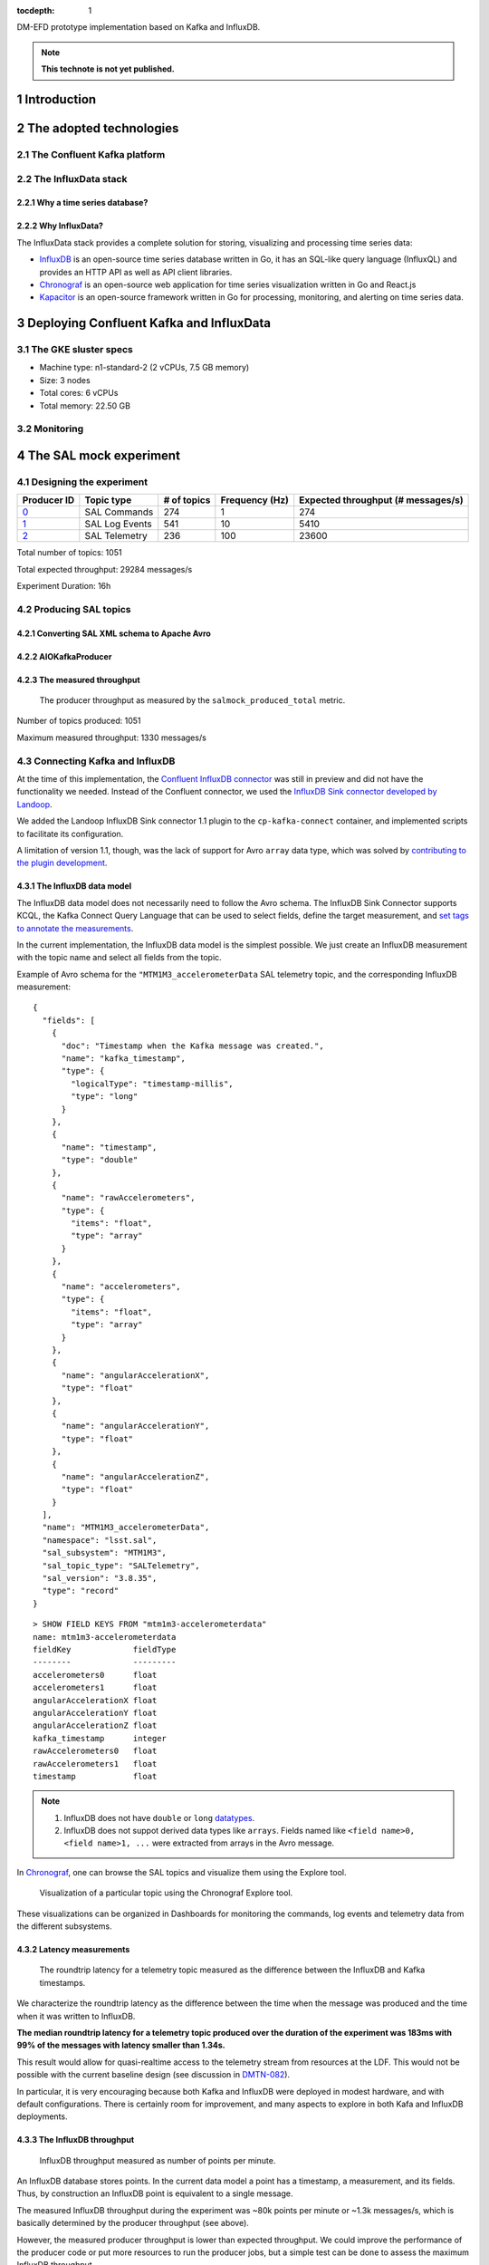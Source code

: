 ..
  Technote content.

  See https://developer.lsst.io/restructuredtext/style.html
  for a guide to reStructuredText writing.

  Do not put the title, authors or other metadata in this document;
  those are automatically added.

  Use the following syntax for sections:

  Sections
  ========

  and

  Subsections
  -----------

  and

  Subsubsections
  ^^^^^^^^^^^^^^

  To add images, add the image file (png, svg or jpeg preferred) to the
  _static/ directory. The reST syntax for adding the image is

  .. figure:: /_static/filename.ext
     :name: fig-label

     Caption text.

   Run: ``make html`` and ``open _build/html/index.html`` to preview your work.
   See the README at https://github.com/lsst-sqre/lsst-technote-bootstrap or
   this repo's README for more info.

   Feel free to delete this instructional comment.

:tocdepth: 1

.. Please do not modify tocdepth; will be fixed when a new Sphinx theme is shipped.

.. sectnum::

.. TODO: Delete the note below before merging new content to the master branch.

DM-EFD prototype implementation based on Kafka and InfluxDB.

.. note::

   **This technote is not yet published.**


Introduction
============

The adopted technologies
========================

The Confluent Kafka platform
----------------------------

The InfluxData stack
--------------------

Why a time series database?
^^^^^^^^^^^^^^^^^^^^^^^^^^^


Why InfluxData?
^^^^^^^^^^^^^^^
The InfluxData stack provides a complete solution for storing, visualizing and processing time series data:

* `InfluxDB <https://docs.influxdata.com/influxdb/v1.7/>`_ is an open-source time series database written in Go, it has an SQL-like query language (InfluxQL) and provides an HTTP API as well as API client libraries.
* `Chronograf <https://docs.influxdata.com/chronograf/v1.7/>`_  is an open-source web application for time series visualization written in Go and React.js
* `Kapacitor <https://docs.influxdata.com/kapacitor/v1.5/>`_ is an open-source framework written in Go for processing, monitoring, and alerting on time series data.


Deploying Confluent Kafka and InfluxData
========================================

The GKE sluster specs
---------------------

* Machine type: n1-standard-2 (2 vCPUs, 7.5 GB memory)
* Size: 3 nodes
* Total cores: 6 vCPUs
* Total memory:	22.50 GB

Monitoring
----------

The SAL mock experiment
=======================

Designing the experiment
------------------------

============ ================= ============ =============== ===================================
Producer ID  Topic type        # of topics  Frequency (Hz)  Expected throughput (# messages/s)
============ ================= ============ =============== ===================================
`0`_         SAL Commands      274          1               274
`1`_         SAL Log Events    541          10              5410
`2`_         SAL Telemetry     236          100             23600
============ ================= ============ =============== ===================================

.. _`0`: https://github.com/lsst-sqre/kafka-efd-demo/blob/tickets/DM-17052/k8s-apps/salmock-1node-commands-1hz.yaml

.. _`1`: https://github.com/lsst-sqre/kafka-efd-demo/blob/tickets/DM-17052/k8s-apps/salmock-1node-logevents-10hz.yaml

.. _`2`: https://github.com/lsst-sqre/kafka-efd-demo/blob/tickets/DM-17052/k8s-apps/salmock-1node-logevents-10hz.yaml

Total number of topics: 1051

Total expected throughput: 29284 messages/s

Experiment Duration: 16h




Producing SAL topics
--------------------

Converting SAL XML schema to Apache Avro
^^^^^^^^^^^^^^^^^^^^^^^^^^^^^^^^^^^^^^^^

AIOKafkaProducer
^^^^^^^^^^^^^^^^

The measured throughput
^^^^^^^^^^^^^^^^^^^^^^^

.. figure:: /_static/salmock_produced_total.png
   :name: Producer metric.
   :target: _static/salmock_produced_total.png

   The producer throughput as measured by the ``salmock_produced_total`` metric.

Number of topics produced: 1051

Maximum measured throughput: 1330 messages/s



Connecting Kafka and InfluxDB
-----------------------------

At the time of this implementation, the `Confluent InfluxDB connector <https://docs.confluent.io/current/connect/kafka-connect-influxdb/index.html>`_ was still in preview and did not have the functionality we needed. Instead of the Confluent connector, we used the `InfluxDB Sink connector developed by Landoop <https://docs.lenses.io/connectors/sink/influx.html>`_.

We added the Landoop InfluxDB Sink connector 1.1 plugin to the ``cp-kafka-connect`` container, and implemented scripts to facilitate its configuration.

A limitation of version 1.1, though, was the lack of support for Avro ``array`` data type, which was solved by `contributing to the plugin development <https://github.com/Landoop/stream-reactor/pull/522>`_.



The InfluxDB data model
^^^^^^^^^^^^^^^^^^^^^^^

The InfluxDB data model does not necessarily need to follow the Avro schema. The InfluxDB Sink Connector supports KCQL, the Kafka Connect Query Language that can be used to select fields, define the target measurement, and `set tags to annotate the measurements <https://docs.influxdata.com/influxdb/v1.7/concepts/schema_and_data_layout/>`_.

In the current implementation, the InfluxDB data model is the simplest possible. We just create an InfluxDB measurement with the topic name and select all fields from the topic.

Example of Avro schema for the ``"MTM1M3_accelerometerData`` SAL telemetry topic, and the corresponding InfluxDB measurement:

::

  {
    "fields": [
      {
        "doc": "Timestamp when the Kafka message was created.",
        "name": "kafka_timestamp",
        "type": {
          "logicalType": "timestamp-millis",
          "type": "long"
        }
      },
      {
        "name": "timestamp",
        "type": "double"
      },
      {
        "name": "rawAccelerometers",
        "type": {
          "items": "float",
          "type": "array"
        }
      },
      {
        "name": "accelerometers",
        "type": {
          "items": "float",
          "type": "array"
        }
      },
      {
        "name": "angularAccelerationX",
        "type": "float"
      },
      {
        "name": "angularAccelerationY",
        "type": "float"
      },
      {
        "name": "angularAccelerationZ",
        "type": "float"
      }
    ],
    "name": "MTM1M3_accelerometerData",
    "namespace": "lsst.sal",
    "sal_subsystem": "MTM1M3",
    "sal_topic_type": "SALTelemetry",
    "sal_version": "3.8.35",
    "type": "record"
  }


::

    > SHOW FIELD KEYS FROM "mtm1m3-accelerometerdata"
    name: mtm1m3-accelerometerdata
    fieldKey             fieldType
    --------             ---------
    accelerometers0      float
    accelerometers1      float
    angularAccelerationX float
    angularAccelerationY float
    angularAccelerationZ float
    kafka_timestamp      integer
    rawAccelerometers0   float
    rawAccelerometers1   float
    timestamp            float

.. note::

  1. InfluxDB does not have ``double`` or ``long`` `datatypes <https://docs.influxdata.com/influxdb/v1.7/write_protocols/line_protocol_reference/#data-types>`_.
  2. InfluxDB does not suppot derived data types like ``arrays``. Fields named like ``<field name>0, <field name>1, ...`` were extracted from arrays in the Avro message.



In  `Chronograf <https://chronograf-demo.lsst.codes>`_, one can browse the SAL topics and visualize them using the Explore tool.


.. figure:: /_static/chronograf.png
   :name: Chronograf Explore tool.
   :target: _static/chronograf.png

   Visualization of a particular topic using the Chronograf Explore tool.

These visualizations can be organized in Dashboards for monitoring the commands, log events and telemetry data from the different subsystems.

Latency measurements
^^^^^^^^^^^^^^^^^^^^

.. figure:: /_static/latency.png
   :name: Roundtrip latency for a telemetry message.
   :target: _static/latency.png

   The roundtrip latency for a telemetry topic measured as the difference between the InfluxDB and Kafka timestamps.

We characterize the roundtrip latency as the difference between the time when the message was produced and the time when it was written to InfluxDB.

**The median roundtrip latency for a telemetry topic produced over the duration of the experiment was 183ms with 99% of the messages with latency smaller than 1.34s.**

This result would allow for quasi-realtime access to the telemetry stream from resources at the LDF.  This would not be possible with the current baseline design (see discussion in `DMTN-082 <https://dmtn-082.lsst.io/>`_).

In particular, it is very encouraging because both Kafka and InfluxDB were deployed in modest hardware, and with default configurations. There is certainly room for improvement, and many aspects to explore in both Kafa and InfluxDB deployments.

The InfluxDB throughput
^^^^^^^^^^^^^^^^^^^^^^^

.. figure:: /_static/influxdb.png
   :name: InfluxDB throughput.
   :target: _static/influxdb.png

   InfluxDB throughput measured as number of points per minute.

An InfluxDB database stores points. In the current data model a point has a timestamp, a measurement, and its fields. Thus, by construction an InfluxDB point is equivalent to a single message.

The measured InfluxDB throughput during the experiment was ~80k points per minute or ~1.3k messages/s, which is basically determined by the producer throughput (see above).

However, the measured producer throughput is lower than expected throughput. We could improve the performance of the producer code or put more resources to run the producer jobs, but a simple test can be done to assess the maximum InfluxDB throughput.

If we stop the InfluxDB Sink connector, and let the producer to run for a period of time T, the messages produced during T will be cached at the Kafka broker. As soon as the connector is res-started, all the messages will be flushed to InfluxDB as if they were produced in a much higher throughput. The result of this test is shown in the  figure below, were we see a measured throughput of 1M points/minute (or 16k messages/s) about 10x higher than the previous result.


.. figure:: /_static/influxdb_max.png
   :name: InfluxDB maximum throughput.
   :target: _static/influxdb_max.png

   InfluxDB maximum throughput measured as number of points per minute.

Again, this result is pretty good given that we are running on modest hardware and using the InfluxDB default configuration.

Configuring a Retention Policy
------------------------------



Downsampling time series
------------------------

.. figure:: /_static/downsampling.png
   :name: Downsampling a SAL Telemetry message using a continuous query.
   :target: _static/downsampling.png

Example of a continuous query:

::

  CREATE continuous query "mtm1m3-accelerometerdata" ON kafka
  BEGINSELECT   Mean(accelerometers0) as mean_accelerometers0,
             Mean(accelerometers1) as mean_accelerometers1
    INTO     "kafka.one_year"."mtm1m3-accelerometerdata"
    FROM     "kafka.autogen"."mtm1m3-accelerometerdata"
    GROUP BY time(30s)
  END



Lessons Learned
===============

InfluxDB Retention Policy
-------------------------

InfluxDB HTTP API
-----------------
Connecting to the InfluxDB HTTP API.

Set `max_row_limit=0` in the InfluxDB configuration to avoid data truncation.


References
==========


.. .. rubric:: References

.. Make in-text citations with: :cite:`bibkey`.

.. .. bibliography:: local.bib lsstbib/books.bib lsstbib/lsst.bib lsstbib/lsst-dm.bib lsstbib/refs.bib lsstbib/refs_ads.bib
..    :style: lsst_aa
